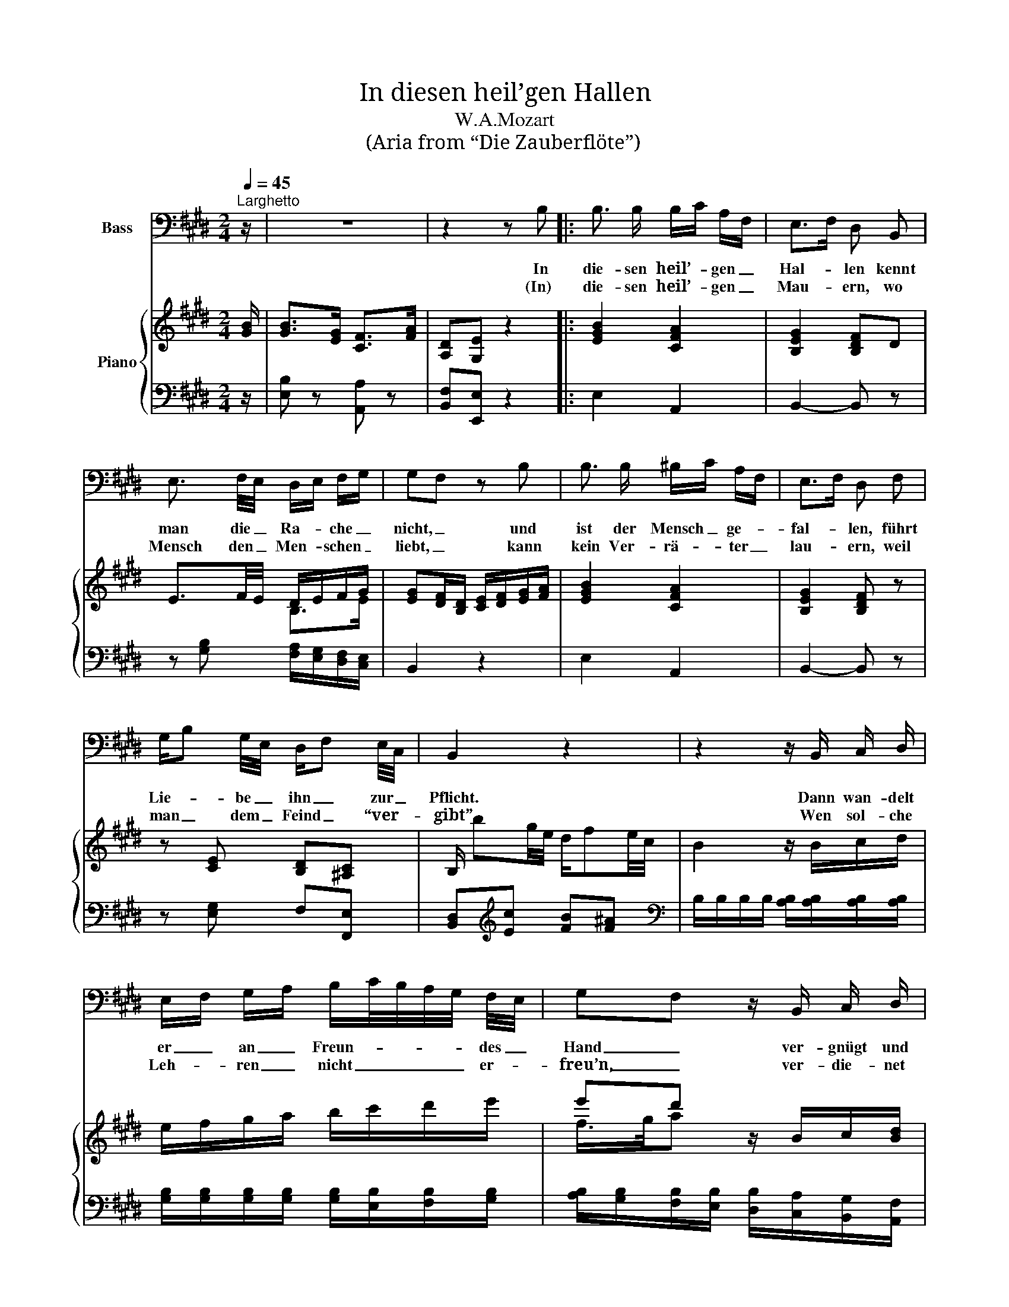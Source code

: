X:1
T:In diesen heil’gen Hallen
T:W.A.Mozart
T:(Aria from “Die Zauberflöte”)
%%score 1 { ( 2 4 ) | ( 3 5 ) }
L:1/8
Q:1/4=45
M:2/4
K:E
V:1 bass nm="Bass"
V:2 treble nm="Piano"
V:4 treble 
V:3 bass 
V:5 bass 
V:1
"^Larghetto" z/ | z4 | z2 z B, |: B,3/2 B,/ B,/C/ A,/F,/ | E,>F, D, B,, | %5
w: ||In|die- sen heil’- * gen _|Hal- * len kennt|
w: ||(In)|die- sen heil’- * gen _|Mau- * ern, wo|
 E,3/2 F,/4E,/4 D,/E,/ F,/G,/ | G,F, z B, | B,3/2 B,/ ^B,/C/ A,/F,/ | E,>F, D, F, | %9
w: man die _ Ra- * che _|nicht, _ und|ist der Mensch _ ge- *|fal- * len, führt|
w: Mensch den _ Men- * schen _|liebt, _ kann|kein Ver- rä- * ter _|lau- * ern, weil|
 G,/B, G,/4E,/4 D,/F, E,/4C,/4 | B,,2 z2 | z2 z/ B,,/ C,/ D,/ | %12
w: Lie- * be _ ihn _ zur _|Pflicht.|Dann wan- delt|
w: man _ dem _ Feind _ “ver- *|gibt”.|Wen sol- che|
 E,/F,/ G,/A,/ B,/C/4B,/4A,/4G,/4 F,/4E,/4 | G,F, z/ B,,/ C,/ D,/ | %14
w: er _ an _ Freun- * * * * des _|Hand _ ver- gnügt und|
w: Leh- * ren _ nicht _ _ _ _ er- *|freu’n, _ ver- die- net|
 E,/F,/ G,/A,/ B,/C/4B,/4A,/4G,/4 F,/4E,/4 | G,F, z/ F,/ G,/ A,/ | B,3/2 G,/ E, F,/G,/ | %17
w: froh _ ins _ bes- * * * * s’re _|Land, _ dann wan- delt|er an Freun- des _|
w: nicht _ ein _ Mensch _ _ _ _ zu _|sein, _ wen sol- che|Leh- ren nicht er- *|
 B,A, z/ F,/ F,/ F,/ | G, F,/4G,/4A,/4F,/4 E, F, | F,G, z/ E,/ B,,/ A,,/ | G,,3/2 G,,/ C,3/2 C,/ | %21
w: Hand _ ver- gnügt und|froh ins _ _ _ bes- s’re|Land, _ dann wan- delt|er an Freun- des|
w: freu’n, _ ver- die- net|nicht ein _ _ _ Mensch zu|sein, _ wen sol- che|Leh- ren nicht er-|
 F,,2 z/ B,,/ B,,/ B,,/ | E, A,, B,, B,, | E,2 G,,2 | F,,2 A,, C, | C, B,,2 C,/D,/ | E,2 z2 | z4 |1 %28
w: Hand ver- gnügt und|froh ins bes- s’re|Land, ins|bes- s’re, ins|bes- * s’re _|Land.||
w: freu’n, ver- die- net|nicht ein Mensch zu|sein, ein|Mensch, _ ein|Mensch _ zu _|sein.||
 z2 z B, :|2 z4 |] %30
w: In||
w: ||
V:2
 [GB]/ | [GB]>[EG] [CF]>[FA] | [A,D][G,E] z2 |: [EGB]2 [CFA]2 | [B,EG]2 [B,DF]D | %5
 E3/2F/4E/4 D/E/F/G/ | [EG][DF]/[B,D]/ [CE]/[DF]/[EG]/[FA]/ | [EGB]2 [CFA]2 | [B,EG]2 [B,DF] z | %9
 z [CE] [B,D][^A,C] | B,/ bg/4e/4 d/fe/4c/4 | B2 z/ B/c/d/ | e/f/g/a/ b/c'/d'/e'/ | %13
 e'd' z/ B/c/[Bd]/ | [Be]/[df]/[eg]/[fa]/ [gb]/c'/d'/e'/ | e'd' z/ F/[EG]/[DA]/ | z [EB] z [EG] | %17
 z [CEA] z [B,DA] | [B,EG][CFA] [B,EG][B,DF] | [DF][EG] z/ [Ee]/[Gg]/[Aa]/ | %20
 [Bb]>[Gg] [Ee]3/2[Ff]/4[Gg]/4 | [Bb][Aa] z/ [Ff]/[Ff]/[Ff]/ | %22
 [Gg][Ff]/4[Gg]/4[Aa]/4[Ff]/4 [Ee][Dd] | [Ee][G,E] z [G,E] | z [CF] z [CFA] | %25
 z [EG]/[EG]/ [FA]/[FA]/[A,DF]/[A,DF]/ | [G,E] z/ e/ d/a/f/d/ | e z/ G/ F/c/[DB]/D/ |1 %28
 [A,DF]2 [G,E] z :|2 [A,DF]2 [G,E] z |] %30
V:3
 z/ | [E,B,] z [A,,A,] z | [B,,F,][E,,E,] z2 |: E,2 A,,2 | B,,2- B,, z | %5
 z [G,B,] [F,A,]/[E,G,]/[D,F,]/[C,E,]/ | B,,2 z2 | E,2 A,,2 | B,,2- B,, z | z [E,G,] F,[F,,E,] | %10
 [B,,D,][K:treble][Ec] [FB][F^A] |[K:bass] B,/B,/B,/B,/ [A,B,]/[A,B,]/[A,B,]/[A,B,]/ | %12
 [G,B,]/[G,B,]/[G,B,]/[G,B,]/ [G,B,]/[E,B,]/[F,B,]/[G,B,]/ | %13
 [A,B,]/[G,B,]/[F,B,]/[E,B,]/ [D,B,]/[C,A,]/[B,,G,]/[A,,F,]/ | %14
 [G,,E,]/B,/B,/B,/ B,/[E,B,]/[F,B,]/[G,B,]/ | %15
 [A,B,]/[G,B,]/[F,B,]/[E,B,]/ [D,B,]/[C,A,]/[B,,G,]/[A,,F,]/ | [G,,E,] z C, z | F,, z B,, z | %18
 E,A,, B,,B,, | [E,B,]2 z2 | z [B,,E,] z [E,G,] | z [C,F,] z [D,F,] | %22
 [E,,E,][A,,C,F,] [B,,E,G,][B,,F,A,] | E, z C, z | A,, z A,, z | B,, z B,, z | %26
 E,2[K:treble] [B,FA]2 | [CEG][K:bass][G,B,E] [A,CE][B,,F,A,] |1 B,,2 E, z :|2 B,,2 E, z |] %30
V:4
 x/ | x4 | x4 |: x4 | x4 | x2 B,>E | x4 | x4 | x4 | x4 | x4 | x4 | x4 | f/>g/a x2 | x4 | %15
 f/>g/a x2 | x4 | x4 | x4 | x4 | x4 | x4 | x4 | x4 | x4 | x4 | x4 | x4 |1 x4 :|2 x4 |] %30
V:5
 x/ | x4 | x4 |: x4 | x4 | x4 | x4 | x4 | x4 | x4 | x[K:treble] x3 |[K:bass] x4 | x4 | x4 | x4 | %15
 x4 | x4 | x4 | x4 | x4 | G,, z C, z | F,, z B,, z | x4 | x4 | x4 | x4 | x2[K:treble] x2 | %27
 x[K:bass] x3 |1 x4 :|2 x4 |] %30


